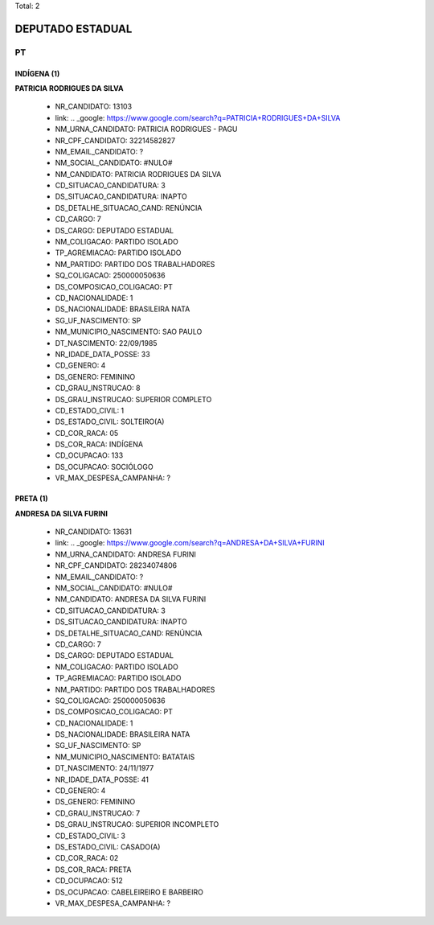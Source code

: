 Total: 2

DEPUTADO ESTADUAL
=================

PT
--

INDÍGENA (1)
............

**PATRICIA RODRIGUES DA SILVA**

  - NR_CANDIDATO: 13103
  - link: .. _google: https://www.google.com/search?q=PATRICIA+RODRIGUES+DA+SILVA
  - NM_URNA_CANDIDATO: PATRICIA RODRIGUES - PAGU
  - NR_CPF_CANDIDATO: 32214582827
  - NM_EMAIL_CANDIDATO: ?
  - NM_SOCIAL_CANDIDATO: #NULO#
  - NM_CANDIDATO: PATRICIA RODRIGUES DA SILVA
  - CD_SITUACAO_CANDIDATURA: 3
  - DS_SITUACAO_CANDIDATURA: INAPTO
  - DS_DETALHE_SITUACAO_CAND: RENÚNCIA
  - CD_CARGO: 7
  - DS_CARGO: DEPUTADO ESTADUAL
  - NM_COLIGACAO: PARTIDO ISOLADO
  - TP_AGREMIACAO: PARTIDO ISOLADO
  - NM_PARTIDO: PARTIDO DOS TRABALHADORES
  - SQ_COLIGACAO: 250000050636
  - DS_COMPOSICAO_COLIGACAO: PT
  - CD_NACIONALIDADE: 1
  - DS_NACIONALIDADE: BRASILEIRA NATA
  - SG_UF_NASCIMENTO: SP
  - NM_MUNICIPIO_NASCIMENTO: SAO PAULO
  - DT_NASCIMENTO: 22/09/1985
  - NR_IDADE_DATA_POSSE: 33
  - CD_GENERO: 4
  - DS_GENERO: FEMININO
  - CD_GRAU_INSTRUCAO: 8
  - DS_GRAU_INSTRUCAO: SUPERIOR COMPLETO
  - CD_ESTADO_CIVIL: 1
  - DS_ESTADO_CIVIL: SOLTEIRO(A)
  - CD_COR_RACA: 05
  - DS_COR_RACA: INDÍGENA
  - CD_OCUPACAO: 133
  - DS_OCUPACAO: SOCIÓLOGO
  - VR_MAX_DESPESA_CAMPANHA: ?


PRETA (1)
.........

**ANDRESA DA SILVA FURINI**

  - NR_CANDIDATO: 13631
  - link: .. _google: https://www.google.com/search?q=ANDRESA+DA+SILVA+FURINI
  - NM_URNA_CANDIDATO: ANDRESA FURINI
  - NR_CPF_CANDIDATO: 28234074806
  - NM_EMAIL_CANDIDATO: ?
  - NM_SOCIAL_CANDIDATO: #NULO#
  - NM_CANDIDATO: ANDRESA DA SILVA FURINI
  - CD_SITUACAO_CANDIDATURA: 3
  - DS_SITUACAO_CANDIDATURA: INAPTO
  - DS_DETALHE_SITUACAO_CAND: RENÚNCIA
  - CD_CARGO: 7
  - DS_CARGO: DEPUTADO ESTADUAL
  - NM_COLIGACAO: PARTIDO ISOLADO
  - TP_AGREMIACAO: PARTIDO ISOLADO
  - NM_PARTIDO: PARTIDO DOS TRABALHADORES
  - SQ_COLIGACAO: 250000050636
  - DS_COMPOSICAO_COLIGACAO: PT
  - CD_NACIONALIDADE: 1
  - DS_NACIONALIDADE: BRASILEIRA NATA
  - SG_UF_NASCIMENTO: SP
  - NM_MUNICIPIO_NASCIMENTO: BATATAIS
  - DT_NASCIMENTO: 24/11/1977
  - NR_IDADE_DATA_POSSE: 41
  - CD_GENERO: 4
  - DS_GENERO: FEMININO
  - CD_GRAU_INSTRUCAO: 7
  - DS_GRAU_INSTRUCAO: SUPERIOR INCOMPLETO
  - CD_ESTADO_CIVIL: 3
  - DS_ESTADO_CIVIL: CASADO(A)
  - CD_COR_RACA: 02
  - DS_COR_RACA: PRETA
  - CD_OCUPACAO: 512
  - DS_OCUPACAO: CABELEIREIRO E BARBEIRO
  - VR_MAX_DESPESA_CAMPANHA: ?

